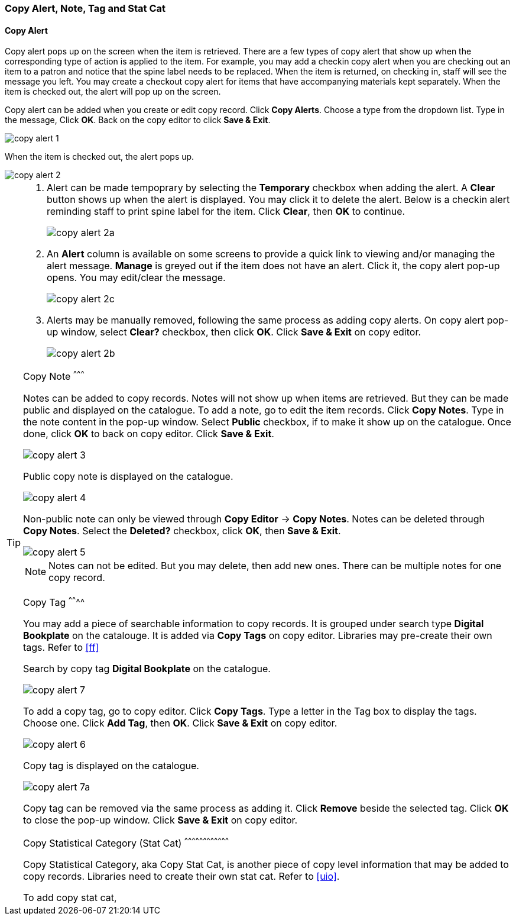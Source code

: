 [[copy-alert]]
Copy Alert, Note, Tag and Stat Cat
~~~~~~~~~~~~~~~~~~~~~~~~~~~~~~~~~~~

Copy Alert
^^^^^^^^^^

Copy alert pops up on the screen when the item is retrieved. There are a few types of copy alert that show up when the corresponding type of action is applied to the item. For example, you may add a checkin copy alert when you are checking out an item to a patron and notice that the spine label needs to be replaced. When the item is returned, on checking in, staff will see the message you left. You may create a checkout copy alert for items that have accompanying materials kept separately. When the item is checked out, the alert will pop up on the screen.

Copy alert can be added when you create or edit copy record. Click *Copy Alerts*. Choose a type from the dropdown list. Type in the message, Click *OK*. Back on the copy editor to click *Save & Exit*.

image::images/cat/copy-alert-1.png[]

When the item is checked out, the alert pops up. 

image::images/cat/copy-alert-2.png[]

[TIP] 
=====

. Alert can be made tempoprary by selecting the *Temporary* checkbox when adding the alert. A *Clear* button shows up when the alert is displayed. You may click it to delete the alert. Below is a checkin alert reminding staff to print spine label for the item. Click *Clear*, then *OK* to continue.
+
image::images/cat/copy-alert-2a.png[]
+
. An *Alert* column is available on some screens to provide a quick link to viewing and/or managing the alert message. *Manage* is greyed out if the item does not have an alert. Click it, the copy alert pop-up opens. You may edit/clear the message.
+
image::images/cat/copy-alert-2c.png[]
+
. Alerts may be manually removed, following the same process as adding copy alerts. On copy alert pop-up window, select *Clear?* checkbox, then click *OK*. Click *Save & Exit* on copy editor.
+
image::images/cat/copy-alert-2b.png[]


Copy Note
^^^^^^^^^

Notes can be added to copy records. Notes will not show up when items are retrieved. But they can be made public and displayed on the catalogue. To add a note, go to edit the item records. Click *Copy Notes*. Type in the note content in the pop-up window. Select *Public* checkbox, if to make it show up on the catalogue. Once done, click *OK* to back on copy editor. Click *Save & Exit*.

image::images/cat/copy-alert-3.png[]

Public copy note is displayed on the catalogue. 

image::images/cat/copy-alert-4.png[]

Non-public note can only be viewed through *Copy Editor* -> *Copy Notes*. Notes can be deleted through *Copy Notes*. Select the *Deleted?* checkbox, click *OK*, then *Save & Exit*.

image::images/cat/copy-alert-5.png[]

NOTE: Notes can not be edited. But you may delete, then add new ones. There can be multiple notes for one copy record.


Copy Tag
^^^^^^^^

You may add a piece of searchable information to copy records. It is grouped under search type *Digital Bookplate* on the catalouge. It is added via *Copy Tags* on copy editor. Libraries may pre-create their own tags. Refer to xref:ff[]

Search by copy tag *Digital Bookplate* on the catalogue.

image::images/cat/copy-alert-7.png[]

To add a copy tag, go to copy editor. Click *Copy Tags*. Type a letter in the Tag box to display the tags. Choose one. Click *Add Tag*, then *OK*. Click *Save & Exit* on copy editor.

image::images/cat/copy-alert-6.png[]

Copy tag is displayed on the catalogue.

image::images/cat/copy-alert-7a.png[]

Copy tag can be removed via the same process as adding it. Click *Remove* beside the selected tag. Click *OK* to close the pop-up window. Click *Save & Exit* on copy editor.


Copy Statistical Category (Stat Cat)
^^^^^^^^^^^^^^^^^^^^^^^^^^^^^^^^^^^^

Copy Statistical Category, aka Copy Stat Cat, is another piece of copy level information that may be added to copy records. Libraries need to create their own stat cat. Refer to xref:uio[].

To add copy stat cat, 
